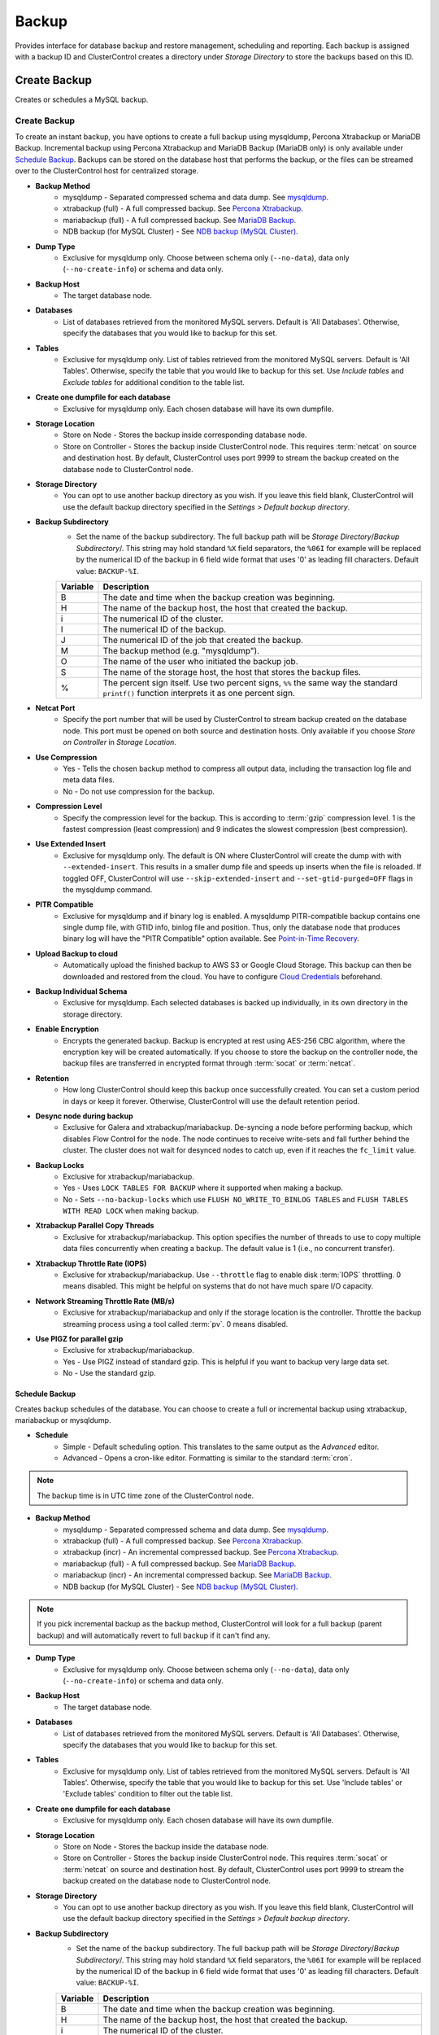 Backup
-------

Provides interface for database backup and restore management, scheduling and reporting. Each backup is assigned with a backup ID and ClusterControl creates a directory under *Storage Directory* to store the backups based on this ID.

Create Backup
+++++++++++++

Creates or schedules a MySQL backup. 

Create Backup
``````````````

To create an instant backup, you have options to create a full backup using mysqldump, Percona Xtrabackup or MariaDB Backup. Incremental backup using Percona Xtrabackup and MariaDB Backup (MariaDB only) is only available under `Schedule Backup`_. Backups can be stored on the database host that performs the backup, or the files can be streamed over to the ClusterControl host for centralized storage.

* **Backup Method**
	- mysqldump - Separated compressed schema and data dump. See `mysqldump`_.
	- xtrabackup (full) - A full compressed backup. See `Percona Xtrabackup`_.
	- mariabackup (full) - A full compressed backup. See `MariaDB Backup`_.
	- NDB backup (for MySQL Cluster) - See `NDB backup (MySQL Cluster)`_.

* **Dump Type**
	- Exclusive for mysqldump only. Choose between schema only (``--no-data``), data only (``--no-create-info``) or schema and data only.

* **Backup Host**
	- The target database node.

* **Databases**
	- List of databases retrieved from the monitored MySQL servers. Default is 'All Databases'. Otherwise, specify the databases that you would like to backup for this set.

* **Tables**
	- Exclusive for mysqldump only. List of tables retrieved from the monitored MySQL servers. Default is 'All Tables'. Otherwise, specify the table that you would like to backup for this set. Use *Include tables* and *Exclude tables* for additional condition to the table list.

* **Create one dumpfile for each database**
	- Exclusive for mysqldump only. Each chosen database will have its own dumpfile.
	
* **Storage Location**
	- Store on Node - Stores the backup inside corresponding database node.
	- Store on Controller - Stores the backup inside ClusterControl node. This requires :term:`netcat` on source and destination host. By default, ClusterControl uses port 9999 to stream the backup created on the database node to ClusterControl node.

* **Storage Directory**
	- You can opt to use another backup directory as you wish. If you leave this field blank, ClusterControl will use the default backup directory specified in the *Settings > Default backup directory*.

* **Backup Subdirectory**
	- Set the name of the backup subdirectory. The full backup path will be *Storage Directory*/*Backup Subdirectory*/. This string may hold standard ``%X`` field separators, the ``%06I`` for example will be replaced by the numerical ID of the backup in 6 field wide format that uses '0' as leading fill characters. Default value: ``BACKUP-%I``.

	========= ===================
	Variable  Description
	========= ===================
	B         The date and time when the backup creation was beginning.
	H         The name of the backup host, the host that created the backup.
	i         The numerical ID of the cluster.
	I         The numerical ID of the backup.
	J         The numerical ID of the job that created the backup.
	M         The backup method (e.g. "mysqldump").
	O         The name of the user who initiated the backup job.
	S         The name of the storage host, the host that stores the backup files.
	%         The percent sign itself. Use two percent signs, ``%%`` the same way the standard ``printf()`` function interprets it as one percent sign.
	========= ===================

* **Netcat Port**
	- Specify the port number that will be used by ClusterControl to stream backup created on the database node. This port must be opened on both source and destination hosts. Only available if you choose *Store on Controller* in *Storage Location*.
	
* **Use Compression**
	- Yes - Tells the chosen backup method to compress all output data, including the transaction log file and meta data files.
	- No - Do not use compression for the backup.

* **Compression Level**
	- Specify the compression level for the backup. This is according to :term:`gzip` compression level. 1 is the fastest compression (least compression) and 9 indicates the slowest compression (best compression).

* **Use Extended Insert**
	- Exclusive for mysqldump only. The default is ON where ClusterControl will create the dump with with ``--extended-insert``. This results in a smaller dump file and speeds up inserts when the file is reloaded. If toggled OFF, ClusterControl will use ``--skip-extended-insert`` and ``--set-gtid-purged=OFF`` flags in the mysqldump command.

* **PITR Compatible**
	- Exclusive for mysqldump and if binary log is enabled. A mysqldump PITR-compatible backup contains one single dump file, with GTID info, binlog file and position. Thus, only the database node that produces binary log will have the "PITR Compatible" option available. See `Point-in-Time Recovery`_.

* **Upload Backup to cloud**
	- Automatically upload the finished backup to AWS S3 or Google Cloud Storage. This backup can then be downloaded and restored from the cloud. You have to configure `Cloud Credentials <../index.html#cloud-providers>`_ beforehand. 

* **Backup Individual Schema**
	- Exclusive for mysqldump. Each selected databases is backed up individually, in its own directory in the storage directory.

* **Enable Encryption**
	- Encrypts the generated backup. Backup is encrypted at rest using AES-256 CBC algorithm, where the encryption key will be created automatically. If you choose to store the backup on the controller node, the backup files are transferred in encrypted format through :term:`socat` or :term:`netcat`.

* **Retention**
	- How long ClusterControl should keep this backup once successfully created. You can set a custom period in days or keep it forever. Otherwise, ClusterControl will use the default retention period.

* **Desync node during backup**
	- Exclusive for Galera and xtrabackup/mariabackup. De-syncing a node before performing backup, which disables Flow Control for the node. The node continues to receive write-sets and fall further behind the cluster. The cluster does not wait for desynced nodes to catch up, even if it reaches the ``fc_limit`` value.
	
* **Backup Locks**
	- Exclusive for xtrabackup/mariabackup.
	- Yes - Uses ``LOCK TABLES FOR BACKUP`` where it supported when making a backup.
	- No - Sets ``--no-backup-locks`` which use ``FLUSH NO_WRITE_TO_BINLOG TABLES`` and ``FLUSH TABLES WITH READ LOCK`` when making backup.

* **Xtrabackup Parallel Copy Threads**
	- Exclusive for xtrabackup/mariabackup. This option specifies the number of threads to use to copy multiple data files concurrently when creating a backup. The default value is 1 (i.e., no concurrent transfer).

* **Xtrabackup Throttle Rate (IOPS)**
	- Exclusive for xtrabackup/mariabackup. Use ``--throttle`` flag to enable disk :term:`IOPS` throttling. 0 means disabled. This might be helpful on systems that do not have much spare I/O capacity.
	
* **Network Streaming Throttle Rate (MB/s)**
	- Exclusive for xtrabackup/mariabackup and only if the storage location is the controller. Throttle the backup streaming process using a tool called :term:`pv`. 0 means disabled.

* **Use PIGZ for parallel gzip**
	- Exclusive for xtrabackup/mariabackup. 
	- Yes - Use PIGZ instead of standard gzip. This is helpful if you want to backup very large data set.
	- No - Use the standard gzip.	


Schedule Backup
................

Creates backup schedules of the database. You can choose to create a full or incremental backup using xtrabackup, mariabackup or mysqldump. 

* **Schedule**
	- Simple - Default scheduling option. This translates to the same output as the *Advanced* editor.
	- Advanced - Opens a cron-like editor. Formatting is similar to the standard :term:`cron`.

.. Note:: The backup time is in UTC time zone of the ClusterControl node.

* **Backup Method**
	- mysqldump - Separated compressed schema and data dump. See `mysqldump`_.
	- xtrabackup (full) - A full compressed backup. See `Percona Xtrabackup`_.
	- xtrabackup (incr) - An incremental compressed backup. See `Percona Xtrabackup`_.
	- mariabackup (full) - A full compressed backup. See `MariaDB Backup`_.
	- mariabackup (incr) - An incremental compressed backup. See `MariaDB Backup`_.
	- NDB backup (for MySQL Cluster) - See `NDB backup (MySQL Cluster)`_.

.. Note:: If you pick incremental backup as the backup method, ClusterControl will look for a full backup (parent backup) and will automatically revert to full backup if it can't find any.

* **Dump Type**
	- Exclusive for mysqldump only. Choose between schema only (``--no-data``), data only (``--no-create-info``) or schema and data only.

* **Backup Host**
	- The target database node.

* **Databases**
	- List of databases retrieved from the monitored MySQL servers. Default is 'All Databases'. Otherwise, specify the databases that you would like to backup for this set.

* **Tables**
	- Exclusive for mysqldump only. List of tables retrieved from the monitored MySQL servers. Default is 'All Tables'. Otherwise, specify the table that you would like to backup for this set. Use 'Include tables' or 'Exclude tables' condition to filter out the table list.

* **Create one dumpfile for each database**
	- Exclusive for mysqldump only. Each chosen database will have its own dumpfile.

* **Storage Location**
	- Store on Node - Stores the backup inside the database node.
	- Store on Controller - Stores the backup inside ClusterControl node. This requires :term:`socat` or :term:`netcat` on source and destination host. By default, ClusterControl uses port 9999 to stream the backup created on the database node to ClusterControl node.

* **Storage Directory**
	- You can opt to use another backup directory as you wish. If you leave this field blank, ClusterControl will use the default backup directory specified in the *Settings > Default backup directory*.

* **Backup Subdirectory**
	- Set the name of the backup subdirectory. The full backup path will be *Storage Directory*/*Backup Subdirectory*/. This string may hold standard ``%X`` field separators, the ``%06I`` for example will be replaced by the numerical ID of the backup in 6 field wide format that uses '0' as leading fill characters. Default value: ``BACKUP-%I``.

	========= ===================
	Variable  Description
	========= ===================
	B         The date and time when the backup creation was beginning.
	H         The name of the backup host, the host that created the backup.
	i         The numerical ID of the cluster.
	I         The numerical ID of the backup.
	J         The numerical ID of the job that created the backup.
	M         The backup method (e.g. "mysqldump").
	O         The name of the user who initiated the backup job.
	S         The name of the storage host, the host that stores the backup files.
	%         The percent sign itself. Use two percent signs, ``%%`` the same way the standard ``printf()`` function interprets it as one percent sign.
	========= ===================

* **Netcat Port**
	- Specify the port number that will be used by ClusterControl to stream backup created on the database node. This port must be opened on both source and destination hosts. Only available if you choose *Store on Controller* in *Storage Location*.

* **Use Compression**
	- Yes - Use compression for the backup. Compression happens on the backup node.
	- No - Do not use compression for the backup.

* **Compression Level**
	- Specify the compression level for the backup. This is according to :term:`gzip` compression level. 1 is the fastest compression (least compression) and 9 is the slowest compression (best compression).

* **Failover backup if node is down**
	- Yes - Backup will be run on any available node (or selected node based on the *Backup Failover Host*) if the target database node is down. If failover is enabled and the selected node is not online, the backup job elects an online node to create the backup. This ensures that a backup will be created even if the selected node is not available. If the scheduled backup is an incremental backup and a full backup does not exist on the new elected node, then a full backup will be created.
	- No - Backup will not run if the target database node is down.
	
* **Backup Failover Host**
	- List of database host to failover in case the target node is down during the scheduled backup.

* **Verify Backup**
	- Verify the backup once successfully created. See `Verify Backup`_.

* **Use Extended Insert**
	- Exclusive for mysqldump only. The default is ON where ClusterControl will create the dump with with ``--extended-insert``. This results in a smaller dump file and speeds up inserts when the file is reloaded. If toggled OFF, ClusterControl will use ``--skip-extended-insert`` and ``--set-gtid-purged=OFF`` flags in the mysqldump command.

* **PITR Compatible**
	- Exclusive for mysqldump and if binary log is enabled. A mysqldump PITR-compatible backup contains one single dump file, with GTID info, binlog file and position. Thus, only the database node that produces binary log will have the "PITR Compatible" option available. See `Point-in-Time Recovery`_.

* **Upload Backup to the cloud**
	- Upload the backup to the cloud storage. The upload process happens right after the backup is successfully created.
	- This feature requires you to set up the cloud credentials first. See `Cloud Providers <../index.html#cloud-providers>`_.

* **Enable Encryption**
	- Encrypts the generated backup. Backup is encrypted at rest using AES-256 CBC algorithm, where the encryption key will be created automatically and stored inside CMON configuration file for this cluster. 
	- Encryption happens on the backup node. If you choose to store the backup on the controller node, the backup files are streamed over in encrypted format through :term:`socat` or :term:`netcat`. 

* **Retention**
	- How long ClusterControl should keep this backup once successfully created. You can set a custom period in days or keep it forever. Otherwise, ClusterControl will use the default retention period.

* **Backup Locks**
	- Exclusive for xtrabackup/mariabackup.
	- Yes - Uses ``LOCK TABLES FOR BACKUP`` whichever supported when making a backup.
	- No - Sets ``--no-backup-locks`` which use ``FLUSH NO_WRITE_TO_BINLOG TABLES`` and ``FLUSH TABLES WITH READ LOCK`` when making a backup.

* **Xtrabackup Parallel Copy Threads**
	- Exclusive for xtrabackup/mariabackup. This option specifies the number of threads to use to copy multiple data files concurrently when creating a backup. The default value is 1 (i.e., no concurrent transfer).

* **Xtrabackup Throttle Rate (IOPS)**
	- Exclusive for xtrabackup/mariabackup. Use ``--throttle`` flag to enable disk :term:`IOPS` throttling. 0 means disabled. This might be helpful on systems that do not have much spare I/O capacity.
	
* **Network Streaming Throttle Rate (MB/s)**
	- Exclusive for xtrabackup/mariabackup and only if the storage location is the controller. Throttle the backup streaming process using a tool called :term:`pv`. 0 means disabled.

* **Use PIGZ for parallel gzip**
	- Exclusive for xtrabackup/mariabackup. 
	- Yes - Use PIGZ instead of standard gzip. This is helpful if you want to backup very large data set.
	- No - Use the standard gzip.
 
  
Scheduled Backups
+++++++++++++++++

List of scheduled backups. You can enable and disable the schedule by toggling it accordingly. The created schedule can be edited and deleted.

Backup Method
++++++++++++++

This section explains backup method used by ClusterControl.

.. Note:: Backup process performed by ClusterControl is running as a background thread (RUNNING3) which doesn't block any other non-backup jobs in queue. If the backup job takes hours to complete, other non-backup jobs can still run simultaneously via the main thread (RUNNING). You can see the job progress at *ClusterControl > Logs > Jobs*.

mysqldump
``````````

ClusterControl performs :term:`mysqldump` against all or selected databases by using the ``--single-transaction`` option. It automatically performs mysqldump with ``--master-data=2`` if it detects binary logging is enabled on the particular node to generate binary log file and position statement in the dump file. ClusterControl generates a set of 4 mysqldump files with the following suffixes:

* _data.sql.gz - Schemas’ data.
* _schema.sql.gz - Schemas’ structure.
* _mysqldb.sql.gz - MySQL system database.
* _triggerseventroutines.sql.gz - MySQL triggers, event and routines.


Percona Xtrabackup
``````````````````

Percona Xtrabackup is an open-source MySQL hot backup utility from Percona. It is a combination of :term:`xtrabackup` (built in C) and :term:`innobackupex` (built on Perl) and can back up data from InnoDB, :term:`XtraDB` and :term:`MyISAM` tables. Xtrabackup does not lock your database during the backup process. For large databases (100+ GB), it provides much better restoration time as compared to mysqldump. The restoration process involves preparing MySQL data from the backup files before replacing or switching it with the current data directory on the target node.

Since its ability to create full and incremental MySQL backups, ClusterControl manages incremental backups, and groups the combination of full and incremental backups in a backup set. A backup set has an ID based on the latest full backup ID. All incremental backups after a full backup will be part of the same backup set. The backup set can then be restored as one single unit using `Restore Backup`_ feature.

.. Attention:: Without a full backup to start from, the incremental backups are useless.

MariaDB Backup
``````````````

MariaDB Backup is a fork of `Percona XtraBackup`_ with added support for compression and data-at-rest encryption available in MariaDB, included in MariaDB 10.1.23 and later. It is an open source tool provided by MariaDB for performing physical online backups of InnoDB, Aria and MyISAM tables. MariaDB Backup is available on Linux and Windows.	

On all supported versions for MariaDB 10.1 and 10.2, ClusterControl will default to MariaDB Backup as the preferred backup method and SST method. 

.. Seealso:: `MariaDB Backup Overview <https://mariadb.com/kb/en/library/mariadb-backup-overview/>`_


NDB backup (MySQL Cluster)
``````````````````````````

NDB backup triggers ``START BACKUP`` command on management node and perform mysqldump on each of the SQL nodes subsequently. These backup files will be created and streamed to ClusterControl node based on *ClusterControl > Settings > Backup > Backup Directory* location.

Backup List
+++++++++++

Provides a list of finished backup jobs. The status can be:

========= ===========
Status    Description
========= ===========
Completed Backup was successfully created and stored in the chosen node.
Running   Backup process is running.
Failed    Backup was failed.
========= ===========

All incremental backups are automatically grouped together under the last full backup and expandable with a drop down.

* **Restore**
	- See `Restore Backup`_.

* **Log**
	- Shows the output when ClusterControl executed the backup job.

* **Delete**
	- Removes the backup set. If you remove the backup set, all incremental backups associated with it will be removed as well.

* **Upload**
	- Manually upload the created backup to cloud storage. This will open "Upload Backup" wizard.

Verify Backup
+++++++++++++

Performs backup verification job.

* **Restore backup on**
	- Specify the FQDN, hostname or IP address of the standalone host. The host must not be part of the cluster.

* **Install Database Software**
	- A new MySQL server will be installed and setup if 'Install Software' has been enabled otherwise an existing running MySQL server on the target host will be used. If there is an existing MySQL server installed or running, it will be stopped and removed before ClusterControl performs the installation.

* **Disable Firewall?**
	- Check the box to disable firewall (recommended).

* **Disable SELinux/AppArmor?**
	- Check the box to disable SELinux (RHEL/CentOS) or AppArmor (Ubuntu).

* **Shutdown the server after the backup have been completed**
	- Select "Yes" if you want ClusterControl to shutdown the server after restoration completes. Select "No" if you want to let it run after restoration completes and the node will be listed under `Nodes <nodes.html>`_. You are then responsible for removing the MySQL server.

* **Verify the backup after N hours after completion**
	- Performs the backup verification after the specified hours once the backup is completed.

Restore Backup
++++++++++++++

Restores mysqldump, Percona Xtrabackup or MariaDB Backup created by ClusterControl and listed in the `Backup List`_. ClusterControl supports two restoration options:

- `Restore on node`_.
- `Restore and verify on standalone host`_.

Point-in-Time Recovery
``````````````````````

For Point-in-Time Recovery (PITR) compatible backup, there will be extra options to restore your database backup from the time of a full backup to a more recent time using a set of incremental backups represented by the database's binary log. If toggled, you will be presented with two recovery options:

- Time Based
	- Recover the data up until the data and time given by the *Restore Time*. 
	- Specify time in ClusterControl's server timezone. The restoration time must be in 'YYYY-MM-DD HH:MM:SS' format. E.g: "2018-08-22 21:00:00".
- Position Based
	- Recover the data up until the stop position is found in the specified binary log file. 
	- If you enter 'binlog.001827' under *Binary Log Name*, it will scan existing binary log files until binlog.001827 and will not go any further. 
	- Specify the log position to the point you want to recover under *Log Stop Position*.

Due to the dependency on the binary logs to perform recovery, the PITR-compatible backup can only be stored on the same host it was created from. Thus, this feature is applicable for `Restore on node`_.

Restore on node
````````````````

You can restore up to a number incremental backups by clicking on the *Restore* button for the respective backup ID. The following steps will be performed:

For mysqldump (online restore):

1. Copy backup files to the target server.
2. Checking disk space on the target server.
3. The mysqldump files will be copied to the node.
4. The schema, data and triggers/functions dump files are applied.
5. Optionally restore the 'mysql' database. If the 'cmon' user privileges has changed it may cause ClusterControl to stop functioning.
6. The rest of the members will then catch up with the target server.

For Percona Xtrabackup/MariaDB Backup (offline restore):

1. Stop all nodes in the cluster.
2. Copy backup files to the target server.
3. Checking disk space on the target server.
4. Prepare and restore the backup.
5. Follow the instruction in the *ClusterControl > Activity > Jobs > Restore Backup* on how to bootstrap the cluster. Alternatively, you can toggle on *Bootstrap cluster from the restored node*.

.. Attention:: ClusterControl does not support restoring a partial backup created by xtrabackup/mariabackup. The restoration requires you to manually export and import tablespace into a running MySQL server. Please refer to `Percona Xtrabackup documentation <https://www.percona.com/doc/percona-xtrabackup/LATEST/innobackupex/partial_backups_innobackupex.html#preparing-partial-backups>`_ before performing this exercise.

* **Point In Time Recovery (PITR)**
	- This option is only available if you want to restore a PITR-compatible backup. If toggled, you will be presented with two recovery options.
	- Time Based - Recover the data up until the data and time given by the *Restore Time*. Specify time in ClusterControl's server timezone. The restoration time must be in 'YYYY-MM-DD HH:MM:SS' format. E.g: "2018-08-22 21:00:00".
	- Position Based - Recover the data up until the stop position is found in the specified binary log file. If you enter 'binlog.001827' under *Binary Log Name*, it will scan existing binary log files until binlog.001827 and will not go any further. Specify the log position to the point you want to recover under *Log Stop Position*.

* **Restore backup on**
	- The backup will be restored on the selected server.

* **Tmp Dir**
	- Temporary storage for ClusterControl to prepare the big. It must be as big as the expected MySQL data directory.

* **xtrabackup --use-memory**
	- This option affects how much memory is allocated for preparing the backup using the ``--prepare`` flag. The default value is 100MB, and if you have enough memory available memory, 1024 MB to 2048 MB is a good recommended value.

* **Bootstrap cluster from the restored node**
	- Toggle to ON if you want ClusterControl to automatically re-bootstrap the cluster on the restored node.

* **Make a copy of the datadir before restoring the backup**
	- Toggle to ON to keep the old MySQL datadir before replacing the datadir with the prepared backup.
	
.. Attention:: The datadir must have enough space to accommodate the restored backup.

* **Restore "MySQL" Database**
	- Exclusive for mysqldump. Toggle to ON to restore the ``mysql`` system database if the backup was created by ClusterControl. If the ``cmon`` user privileges has changed, it may cause ClusterControl to stop functioning. This is fixable. Default is "No".

Restore and verify on standalone host
``````````````````````````````````````

Performs restoration on a standalone host and verify the backup. This requires a dedicated host which is not part of the cluster. ClusterControl will first deploy a MySQL instance on the target host, start the service, copy the backup from the backup repository and start performing the restoration. Once done, you can have an option either shutdown the server once restored or let it run so you can conduct investigation on the server.

You can monitor the job progress under *Activity > Jobs > Verify Backup* where ClusterControl will report the restoration status (based on the exit code) at the end of the job.

* **Restore backup on**
	- Specify the FQDN, hostname or IP address of the standalone host. The host must not be part of the cluster.

* **Install Software**
	- A new MySQL server will be installed and setup if 'Install Software' has been enabled otherwise an existing running MySQL server on the target host will be used. If there is an existing MySQL server installed or running, it will be stopped and removed before ClusterControl performs the installation.
	
* **Disable Firewall**
	- Check the box to disable firewall (recommended).

* **Shutdown the server after the backup have been restored**
	- Select "Yes" if you want ClusterControl to shutdown the server after restoration completes. Select "No" if you want to let it run after restoration completes and the node will be listed under `Nodes <nodes.html>`_. You are then responsible for removing the MySQL server.

Restore External Backup
+++++++++++++++++++++++

Restores an external backup which does not listed in the `Backup List`_. It could be a backup created by another ClusterControl instance or the backup was created by the user.

.. Attention:: An external backup must contain privileges allowing the database user 'cmon' to connect to the MySQL server or all Galera nodes, or else ClusterControl may not be able to connect and monitor/manage the database nodes.

The following steps will be performed:

1. Stop all nodes in the cluster.
2. Copy backup files to the selected server.
3. Restore the backup.
4. Start the cluster.
5. Follow the instruction in the *ClusterControl > Logs > Job > Job Message* on how to bootstrap the cluster.

.. Note:: Only ``xbstream``, ``xbstream.gz``, ``.sql.gz`` extensions are supported. Do prepare your external backup with one of these extensions beforehand.

* **Restore backup on**
	- Specify the FQDN, hostname or IP address of the standalone host. The host must not be part of the cluster.

* **Backup Method**
	- How the backup was created, either mysqldump or xtrabackup.

* **Backup Path**
	- The backup file path (absolute path) on the ClusterControl node. The backup file will be copied to the target node during restoration.

* **Tmp Dir**
	- Temporary storage for ClusterControl to prepare the restoration data. It must be as big as the expected MySQL data directory. ClusterControl will check if it has enough disk space to work on before proceed with the restoration.
	
* **Bootstrap cluster from the restored node?**
	- Toggle to ON if you want ClusterControl to automatically re-bootstrap the cluster on the restored node.

* **Make a copy of the datadir before restoring the backup**
	- Toggle to ON to keep the old MySQL datadir before replacing the datadir with the prepared backup.
	
.. Attention:: The datadir must have enough space to accommodate the restored backup.

* **Does the dump file set the database to restore the data into?**
	- Exclusive for mysqldump. Toggle to OFF if the dump file doesn't contain ``USE {database}`` statement and specify the database name here.

* **RESET MASTER before restore**
	- Exclusive for mysqldump. Toggle to ON to perform ``RESET MASTER`` before performing the restoration. This may be needed if the dump file contains GTID information.
	
.. Warning:: If the dump file contains the mysql database, then it is required that the dump file contains the 'cmon' account and the same privileges. Else the controller cannot connect after the restore due to changed privileges.

Settings
++++++++

Manages the backup settings.

* **Default backup directory**
	- Default path for the backup directory. ClusterControl will create the backup directory on the destination host if doesn't exist.

* **Backup retention period**
	- The number of days ClusterControl keeps the existing backups. Backups older than the value defined here will be deleted. You can also customize the retention period per backup (default, custom or keep forever) under *Backup Retention* when creating or scheduling the backup.
	- The purging is based on the following conditions:
	  - When a new backup is successfully created, and if no verify backup is requested, the older backups will be checked and removed. 
	  - When the verify backup is successfully created, the older backups will be checked and removed.
	  - The backup housekeeping job remain executed every 24 hour. Thus, if no backups are created and no backups are verified, the backup retention still will be done in every 24 hours.

.. Note:: The backup housekeeping frequency is determined by how frequent the backups are taken, regardless if it's a scheduled or immediate backup.

* **Backup cloud retention period**
	- The number of days ClusterControl keeps the uploaded backups in the cloud. Backups older than the value defined here will be deleted.